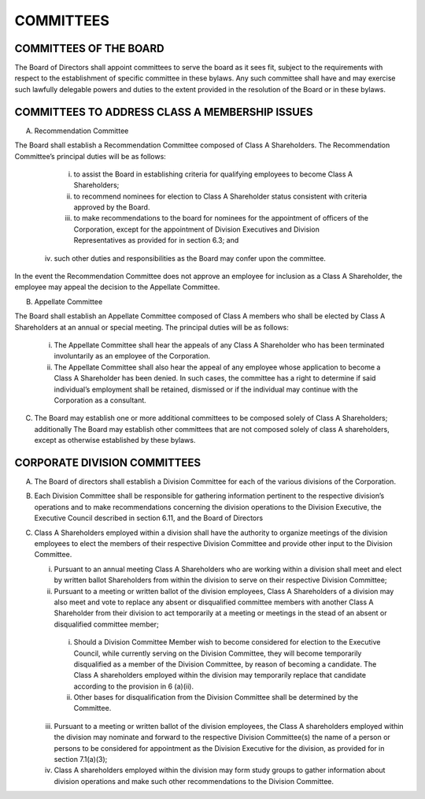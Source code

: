 .. committees_committees
########################
COMMITTEES
########################


COMMITTEES OF THE BOARD
------------------------

The Board of Directors shall appoint committees to serve the board as it sees fit, subject to the requirements with respect to the establishment of specific committee in these bylaws. Any such committee shall have and may exercise such lawfully delegable powers and duties to the extent provided in the resolution of the Board or in these bylaws. 


COMMITTEES TO ADDRESS CLASS A MEMBERSHIP ISSUES
------------------------------------------------

(A)  Recommendation Committee 

The Board shall establish a Recommendation  Committee composed of Class A Shareholders.  The Recommendation  Committee’s principal duties will be as follows: 

     (i) to assist the Board in establishing criteria for qualifying employees to become Class A Shareholders;
     (ii) to recommend nominees for election to Class A Shareholder status consistent with criteria approved by the Board. 
     (iii) to make recommendations to the board for nominees for the appointment of officers of the Corporation, except for the appointment of Division Executives and Division Representatives as provided for in section 6.3; and 
    (iv) such other duties and responsibilities as the Board may confer upon the committee.
    
In the event the Recommendation  Committee does not approve an employee for inclusion as a Class A Shareholder, the employee may appeal the decision to the Appellate Committee. 


(B)  Appellate Committee 

The Board shall establish an Appellate Committee composed of Class A members who shall be elected by Class A Shareholders at an annual or special meeting.  The principal duties will be as follows:

     (i) The Appellate Committee shall hear the appeals of any Class A Shareholder who has been terminated involuntarily as an employee of the Corporation.
     (ii) The Appellate Committee shall also hear the appeal of any employee whose application to become a Class A Shareholder has been denied. In such cases, the committee has a right to determine if said individual’s employment shall be retained, dismissed or if the individual may continue with the Corporation as a consultant.


(C)   The Board may establish one or more additional committees to be composed solely of  Class A Shareholders; additionally The Board may establish other committees that are not composed solely of class A shareholders, except as otherwise established by these bylaws.


CORPORATE DIVISION COMMITTEES 
------------------------------

(A)  The Board of directors shall establish a Division Committee for each of the various divisions of the Corporation.

(B)  Each Division Committee shall be responsible for gathering information pertinent to the respective division’s operations and to make recommendations concerning the division operations to the Division Executive, the Executive Council described in section 6.11, and the Board of Directors 

(C)  Class A Shareholders employed within a division shall have the authority to organize meetings of the division employees to elect the members of their respective Division Committee and provide other input to the Division Committee. 

     (i)  Pursuant to an annual meeting Class A Shareholders who are working within a division shall meet and elect by written ballot  Shareholders from within the division to serve on their respective Division Committee;
    
     (ii)  Pursuant to a meeting or written ballot of the division employees, Class A Shareholders of a division may also meet and vote to replace any absent or disqualified committee members  with another Class A Shareholder from their division to act temporarily at a meeting or meetings in the stead of an absent or disqualified committee member; 
    
         (i) Should a Division Committee Member wish to become considered for election to the Executive Council, while currently serving on the Division Committee, they will become temporarily disqualified as a member of the Division Committee, by reason of becoming a candidate.  The Class A shareholders employed within the division may temporarily replace that candidate according to the provision in 6 (a)(ii).
        
         (ii) Other bases for disqualification from the Division Committee shall be determined by the Committee.

     (iii)  Pursuant to a meeting or written ballot of the division employees, the Class A shareholders employed within the division may nominate and forward to the respective Division Committee(s) the name of a person or persons to be considered for appointment as the Division Executive for the division, as provided for in section 7.1(a)(3);
    
     (iv)   Class A shareholders employed within the division may form study groups to gather information about division operations and make such other recommendations to the Division Committee. 
    
